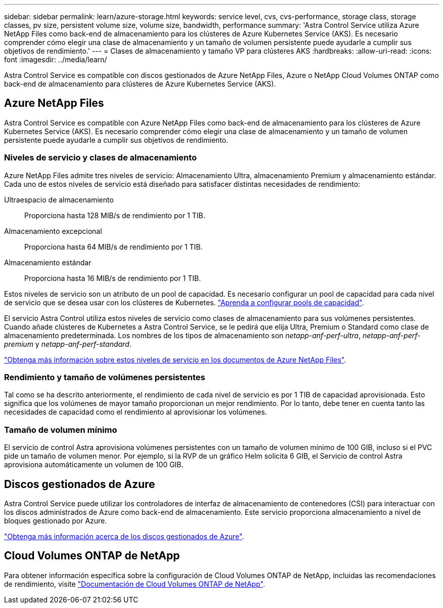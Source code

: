 ---
sidebar: sidebar 
permalink: learn/azure-storage.html 
keywords: service level, cvs, cvs-performance, storage class, storage classes, pv size, persistent volume size, volume size, bandwidth, performance 
summary: 'Astra Control Service utiliza Azure NetApp Files como back-end de almacenamiento para los clústeres de Azure Kubernetes Service (AKS). Es necesario comprender cómo elegir una clase de almacenamiento y un tamaño de volumen persistente puede ayudarle a cumplir sus objetivos de rendimiento.' 
---
= Clases de almacenamiento y tamaño VP para clústeres AKS
:hardbreaks:
:allow-uri-read: 
:icons: font
:imagesdir: ../media/learn/


[role="lead"]
Astra Control Service es compatible con discos gestionados de Azure NetApp Files, Azure o NetApp Cloud Volumes ONTAP como back-end de almacenamiento para clústeres de Azure Kubernetes Service (AKS).



== Azure NetApp Files

Astra Control Service es compatible con Azure NetApp Files como back-end de almacenamiento para los clústeres de Azure Kubernetes Service (AKS). Es necesario comprender cómo elegir una clase de almacenamiento y un tamaño de volumen persistente puede ayudarle a cumplir sus objetivos de rendimiento.



=== Niveles de servicio y clases de almacenamiento

Azure NetApp Files admite tres niveles de servicio: Almacenamiento Ultra, almacenamiento Premium y almacenamiento estándar. Cada uno de estos niveles de servicio está diseñado para satisfacer distintas necesidades de rendimiento:

Ultraespacio de almacenamiento:: Proporciona hasta 128 MIB/s de rendimiento por 1 TIB.
Almacenamiento excepcional:: Proporciona hasta 64 MIB/s de rendimiento por 1 TIB.
Almacenamiento estándar:: Proporciona hasta 16 MIB/s de rendimiento por 1 TIB.


Estos niveles de servicio son un atributo de un pool de capacidad. Es necesario configurar un pool de capacidad para cada nivel de servicio que se desea usar con los clústeres de Kubernetes. link:../get-started/set-up-microsoft-azure-with-anf.html["Aprenda a configurar pools de capacidad"].

El servicio Astra Control utiliza estos niveles de servicio como clases de almacenamiento para sus volúmenes persistentes. Cuando añade clústeres de Kubernetes a Astra Control Service, se le pedirá que elija Ultra, Premium o Standard como clase de almacenamiento predeterminada. Los nombres de los tipos de almacenamiento son _netapp-anf-perf-ultra_, _netapp-anf-perf-premium_ y _netapp-anf-perf-standard_.

https://docs.microsoft.com/en-us/azure/azure-netapp-files/azure-netapp-files-service-levels["Obtenga más información sobre estos niveles de servicio en los documentos de Azure NetApp Files"^].



=== Rendimiento y tamaño de volúmenes persistentes

Tal como se ha descrito anteriormente, el rendimiento de cada nivel de servicio es por 1 TIB de capacidad aprovisionada. Esto significa que los volúmenes de mayor tamaño proporcionan un mejor rendimiento. Por lo tanto, debe tener en cuenta tanto las necesidades de capacidad como el rendimiento al aprovisionar los volúmenes.



=== Tamaño de volumen mínimo

El servicio de control Astra aprovisiona volúmenes persistentes con un tamaño de volumen mínimo de 100 GIB, incluso si el PVC pide un tamaño de volumen menor. Por ejemplo, si la RVP de un gráfico Helm solicita 6 GIB, el Servicio de control Astra aprovisiona automáticamente un volumen de 100 GIB.



== Discos gestionados de Azure

Astra Control Service puede utilizar los controladores de interfaz de almacenamiento de contenedores (CSI) para interactuar con los discos administrados de Azure como back-end de almacenamiento. Este servicio proporciona almacenamiento a nivel de bloques gestionado por Azure.

https://docs.microsoft.com/en-us/azure/virtual-machines/managed-disks-overview["Obtenga más información acerca de los discos gestionados de Azure"^].



== Cloud Volumes ONTAP de NetApp

Para obtener información específica sobre la configuración de Cloud Volumes ONTAP de NetApp, incluidas las recomendaciones de rendimiento, visite https://docs.netapp.com/us-en/cloud-manager-cloud-volumes-ontap/["Documentación de Cloud Volumes ONTAP de NetApp"^].
